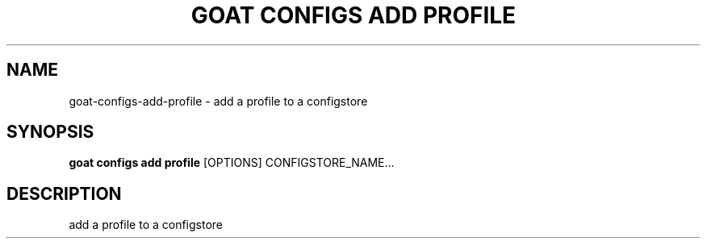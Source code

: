 .TH "GOAT CONFIGS ADD PROFILE" "1" "2023-08-06" "1.0.0" "goat configs add profile Manual"
.SH NAME
goat\-configs\-add\-profile \- add a profile to a configstore
.SH SYNOPSIS
.B goat configs add profile
[OPTIONS] CONFIGSTORE_NAME...
.SH DESCRIPTION
add a profile to a configstore
